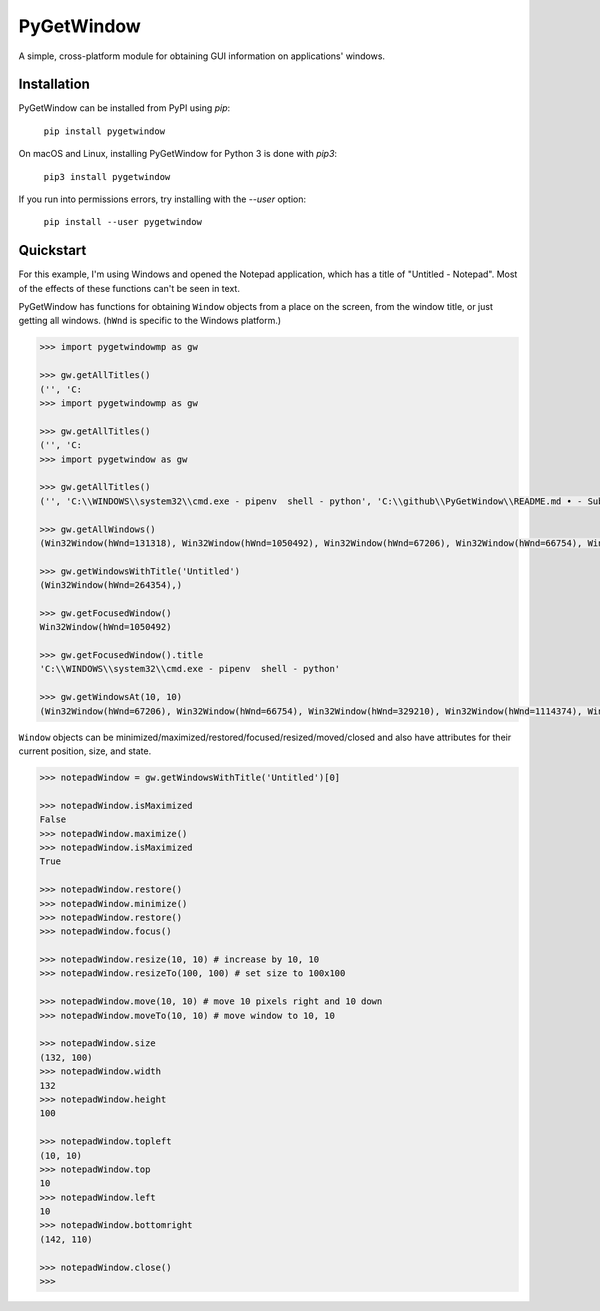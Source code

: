 PyGetWindow
===========

A simple, cross-platform module for obtaining GUI information on applications' windows.

Installation
------------

PyGetWindow can be installed from PyPI using `pip`:

    ``pip install pygetwindow``

On macOS and Linux, installing PyGetWindow for Python 3 is done with `pip3`:

    ``pip3 install pygetwindow``

If you run into permissions errors, try installing with the `--user` option:

    ``pip install --user pygetwindow``

Quickstart
----------

For this example, I'm using Windows and opened the Notepad application, which has a title of "Untitled - Notepad". Most of the effects of these functions can't be seen in text.

PyGetWindow has functions for obtaining ``Window`` objects from a place on the screen, from the window title, or just getting all windows. (``hWnd`` is specific to the Windows platform.)

.. code-block:: none

    >>> import pygetwindowmp as gw

    >>> gw.getAllTitles()
    ('', 'C:
    >>> import pygetwindowmp as gw

    >>> gw.getAllTitles()
    ('', 'C:
    >>> import pygetwindow as gw

    >>> gw.getAllTitles()
    ('', 'C:\\WINDOWS\\system32\\cmd.exe - pipenv  shell - python', 'C:\\github\\PyGetWindow\\README.md • - Sublime Text', "asweigart/PyGetWindow: A simple, cross-platform module for obtaining GUI information on application's windows. - Google Chrome", 'Untitled - Notepad', 'C:\\Users\\Al\\Desktop\\xlibkey.py • - Sublime Text', 'https://tronche.com/gui/x/xlib/ - Google Chrome', 'Xlib Programming Manual: XGetWindowAttributes - Google Chrome', 'Generic Ubuntu Box [Running] - Oracle VM VirtualBox', 'Oracle VM VirtualBox Manager', 'Microsoft Edge', 'Microsoft Edge', 'Microsoft Edge', '', 'Microsoft Edge', 'Settings', 'Settings', 'Microsoft Store', 'Microsoft Store', '', '', 'Backup and Sync', 'Google Hangouts - asweigart@gmail.com', 'Downloads', '', '', 'Program Manager')

    >>> gw.getAllWindows()
    (Win32Window(hWnd=131318), Win32Window(hWnd=1050492), Win32Window(hWnd=67206), Win32Window(hWnd=66754), Win32Window(hWnd=264354), Win32Window(hWnd=329210), Win32Window(hWnd=1114374), Win32Window(hWnd=852550), Win32Window(hWnd=328358), Win32Window(hWnd=66998), Win32Window(hWnd=132508), Win32Window(hWnd=66964), Win32Window(hWnd=66882), Win32Window(hWnd=197282), Win32Window(hWnd=393880), Win32Window(hWnd=66810), Win32Window(hWnd=328466), Win32Window(hWnd=132332), Win32Window(hWnd=262904), Win32Window(hWnd=65962), Win32Window(hWnd=65956), Win32Window(hWnd=197522), Win32Window(hWnd=131944), Win32Window(hWnd=329334), Win32Window(hWnd=395034), Win32Window(hWnd=132928), Win32Window(hWnd=65882))

    >>> gw.getWindowsWithTitle('Untitled')
    (Win32Window(hWnd=264354),)

    >>> gw.getFocusedWindow()
    Win32Window(hWnd=1050492)

    >>> gw.getFocusedWindow().title
    'C:\\WINDOWS\\system32\\cmd.exe - pipenv  shell - python'

    >>> gw.getWindowsAt(10, 10)
    (Win32Window(hWnd=67206), Win32Window(hWnd=66754), Win32Window(hWnd=329210), Win32Window(hWnd=1114374), Win32Window(hWnd=852550), Win32Window(hWnd=132508), Win32Window(hWnd=66964), Win32Window(hWnd=66882), Win32Window(hWnd=197282), Win32Window(hWnd=393880), Win32Window(hWnd=66810), Win32Window(hWnd=328466), Win32Window(hWnd=395034), Win32Window(hWnd=132928), Win32Window(hWnd=65882))


``Window`` objects can be minimized/maximized/restored/focused/resized/moved/closed and also have attributes for their current position, size, and state.

.. code-block:: none

    >>> notepadWindow = gw.getWindowsWithTitle('Untitled')[0]

    >>> notepadWindow.isMaximized
    False
    >>> notepadWindow.maximize()
    >>> notepadWindow.isMaximized
    True

    >>> notepadWindow.restore()
    >>> notepadWindow.minimize()
    >>> notepadWindow.restore()
    >>> notepadWindow.focus()

    >>> notepadWindow.resize(10, 10) # increase by 10, 10
    >>> notepadWindow.resizeTo(100, 100) # set size to 100x100

    >>> notepadWindow.move(10, 10) # move 10 pixels right and 10 down
    >>> notepadWindow.moveTo(10, 10) # move window to 10, 10

    >>> notepadWindow.size
    (132, 100)
    >>> notepadWindow.width
    132
    >>> notepadWindow.height
    100

    >>> notepadWindow.topleft
    (10, 10)
    >>> notepadWindow.top
    10
    >>> notepadWindow.left
    10
    >>> notepadWindow.bottomright
    (142, 110)

    >>> notepadWindow.close()
    >>>


